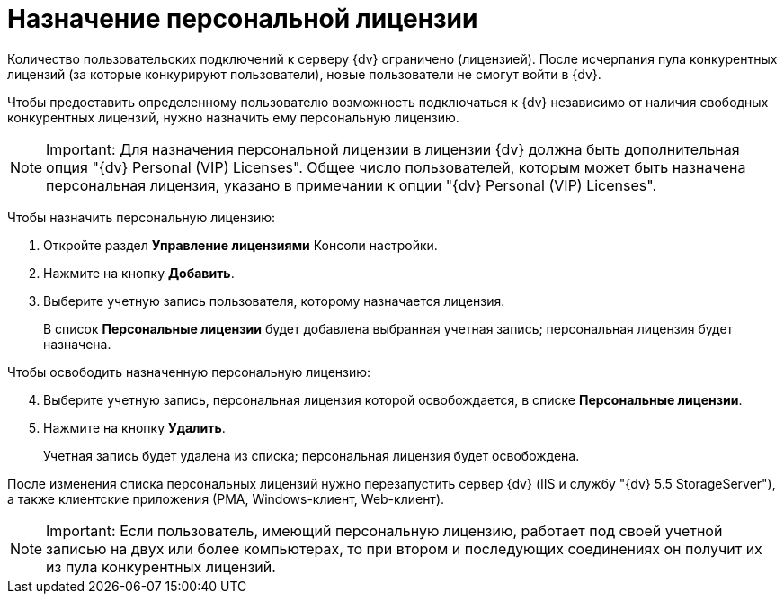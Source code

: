 = Назначение персональной лицензии

Количество пользовательских подключений к серверу {dv} ограничено (лицензией). После исчерпания пула конкурентных лицензий (за которые конкурируют пользователи), новые пользователи не смогут войти в {dv}.

Чтобы предоставить определенному пользователю возможность подключаться к {dv} независимо от наличия свободных конкурентных лицензий, нужно назначить ему персональную лицензию.

[NOTE]
====
[.note__title]#Important:# Для назначения персональной лицензии в лицензии {dv} должна быть дополнительная опция "{dv} Personal (VIP) Licenses". Общее число пользователей, которым может быть назначена персональная лицензия, указано в примечании к опции "{dv} Personal (VIP) Licenses".
====

Чтобы назначить персональную лицензию:

. Откройте раздел *Управление лицензиями* Консоли настройки.
. Нажмите на кнопку *Добавить*.
. Выберите учетную запись пользователя, которому назначается лицензия.
+
В список *Персональные лицензии* будет добавлена выбранная учетная запись; персональная лицензия будет назначена.

Чтобы освободить назначенную персональную лицензию:

[start=4]
. Выберите учетную запись, персональная лицензия которой освобождается, в списке *Персональные лицензии*.
. Нажмите на кнопку *Удалить*.
+
Учетная запись будет удалена из списка; персональная лицензия будет освобождена.

После изменения списка персональных лицензий нужно перезапустить сервер {dv} (IIS и службу "{dv} 5.5 StorageServer"), а также клиентские приложения (РМА, Windows-клиент, Web-клиент).

[NOTE]
====
[.note__title]#Important:# Если пользователь, имеющий персональную лицензию, работает под своей учетной записью на двух или более компьютерах, то при втором и последующих соединениях он получит их из пула конкурентных лицензий.
====

